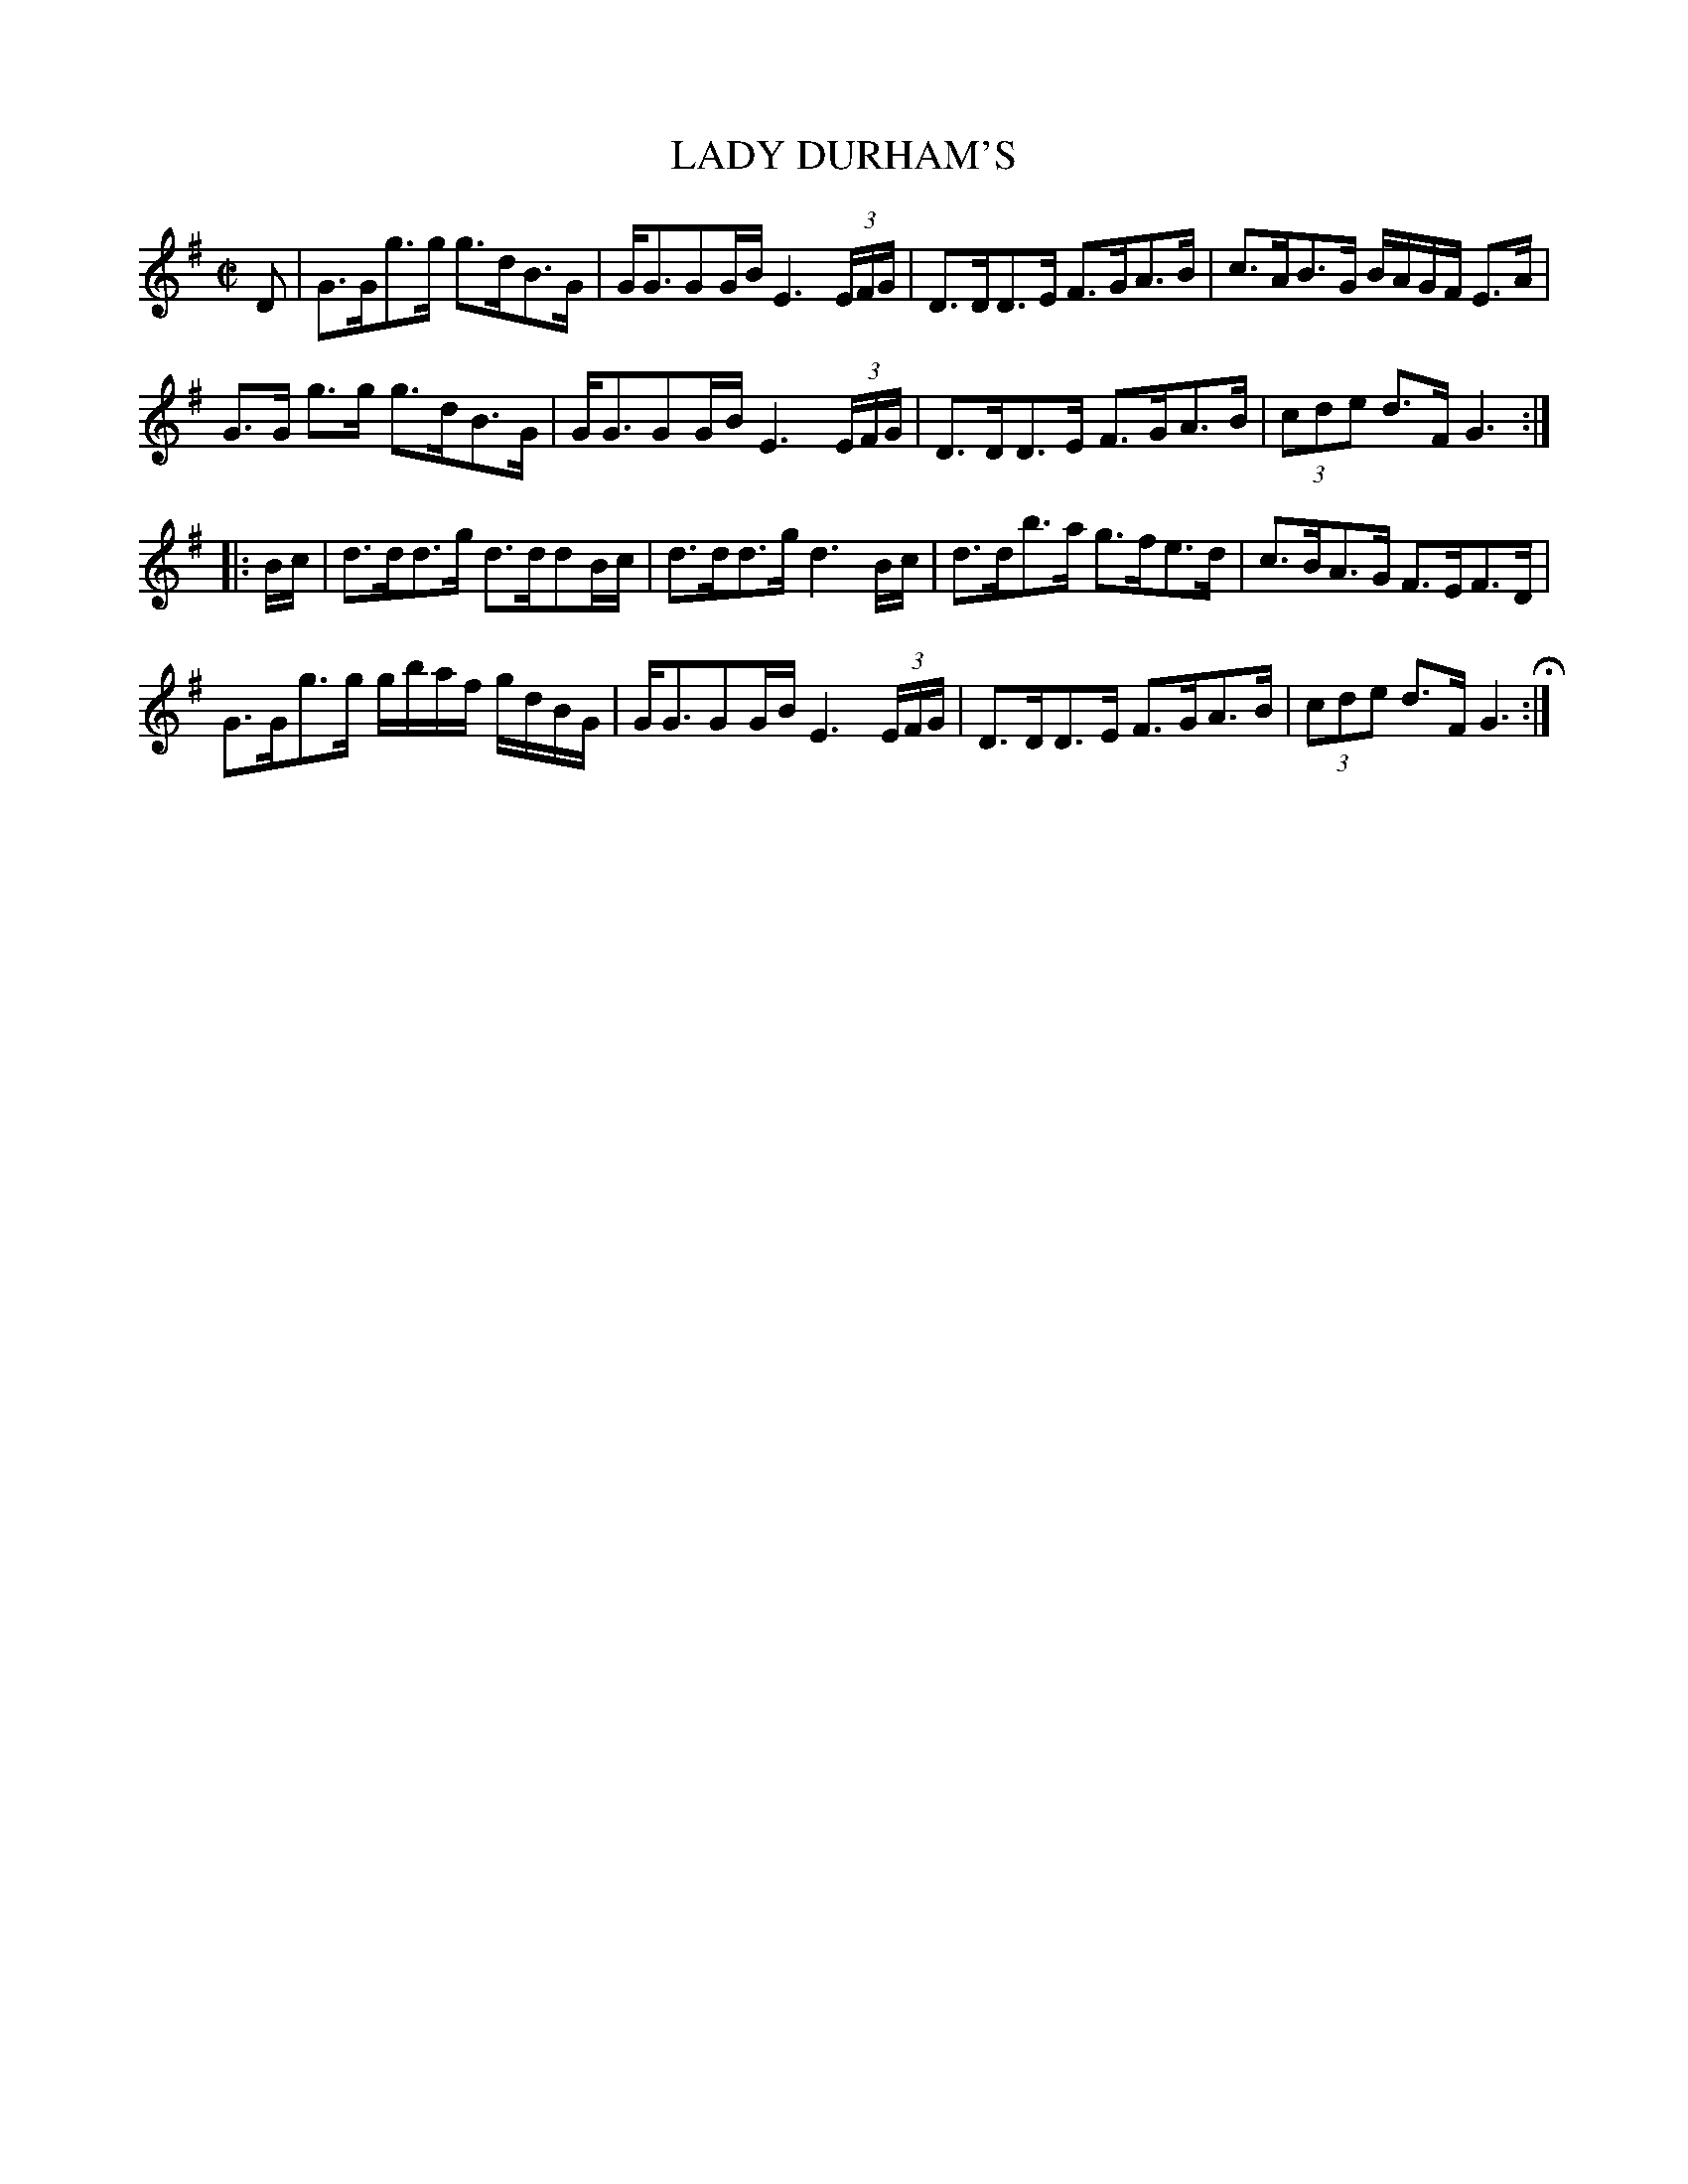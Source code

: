 X: 66
T: LADY DURHAM'S	
%R: strathspey
B: Jean White "100 Popular Hornpipes, Reels, Jigs and Country Dances", Boston 1880 p.29
F: http://www.loc.gov/resource/sm1880.09124.0#seq-1
Z: 2014 John Chambers <jc:trillian.mit.edu>
M: C|
L: 1/16
K: G
% - - - - - - - - - - - - - - - - - - - - - - - - - - - - -
D2 |\
G3Gg3g g3dB3G | GG3G2GB E6 (3EFG |\
D3DD3E F3GA3B | c3AB3G BAGF E3A |
G3G g3g g3dB3G | GG3G2GB E6 (3EFG |\
D3DD3E F3GA3B | (3c2d2e2 d3F G6 :|
|: Bc |\
d3dd3g d3dd2Bc | d3dd3g d6 Bc |\
d3db3a g3fe3d | c3BA3G F3EF3D |
G3Gg3g gbaf gdBG | GG3G2GB E6 (3EFG |\
D3DD3E F3GA3B | (3c2d2e2 d3F G6 H:|
% - - - - - - - - - - - - - - - - - - - - - - - - - - - - -

